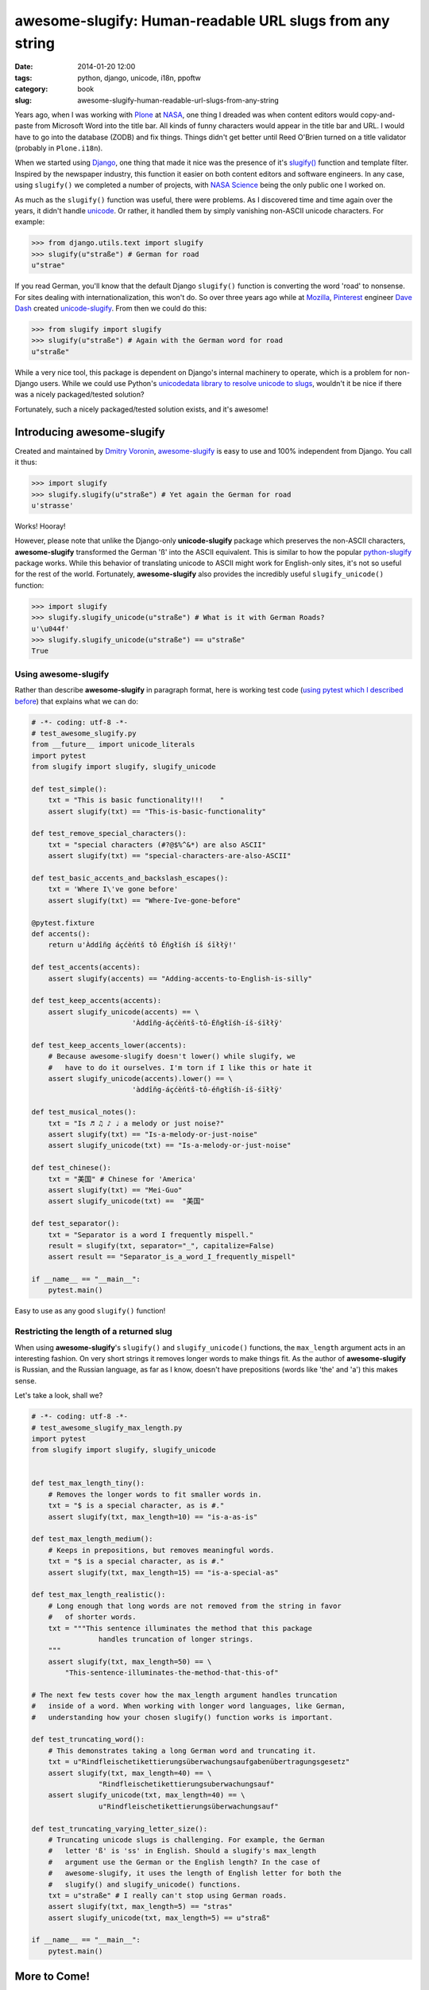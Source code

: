 =========================================================
awesome-slugify: Human-readable URL slugs from any string
=========================================================

:date: 2014-01-20 12:00
:tags: python, django, unicode, i18n, ppoftw
:category: book
:slug: awesome-slugify-human-readable-url-slugs-from-any-string

Years ago, when I was working with Plone_ at NASA_, one thing I dreaded was when content editors would copy-and-paste from Microsoft Word into the title bar. All kinds of funny characters would appear in the title bar and URL. I would have to go into the database (ZODB) and fix things. Things didn't get better until Reed O'Brien turned on a title validator (probably in ``Plone.i18n``).

.. _Plone: http://plone.org
.. _NASA: http://nasa.gov

When we started using Django_, one thing that made it nice was the presence of it's `slugify()`_ function and template filter. Inspired by the newspaper industry, this function it easier on both content editors and software engineers. In any case, using ``slugify()`` we completed a number of projects, with `NASA Science`_ being the only public one I worked on.

.. _Django: https://www.djangoproject.com
.. _`slugify()`: https://docs.djangoproject.com/en/dev/ref/utils/#module-django.utils.text
.. _`NASA Science`: http://science.nasa.gov/

As much as the ``slugify()`` function was useful, there were problems. As I discovered time and time again over the years, it didn't handle unicode_. Or rather, it handled them by simply vanishing non-ASCII unicode characters. For example:

.. _unicode: https://en.wikipedia.org/wiki/Unicode

.. code-block:: python

    >>> from django.utils.text import slugify
    >>> slugify(u"straße") # German for road
    u"strae"

If you read German, you'll know that the default Django ``slugify()`` function is converting the word 'road' to nonsense. For sites dealing with internationalization, this won't do. So over three years ago while at Mozilla_, Pinterest_ engineer `Dave Dash`_ created `unicode-slugify`_. From then we could do this:

.. _`Dave Dash`: https://twitter.com/davedash
.. _Pinterest: http://pinterest.com

.. _Mozilla: http://www.mozilla.org/
.. _`unicode-slugify`: https://pypi.python.org/pypi/unicode-slugify

.. code-block:: python

    >>> from slugify import slugify
    >>> slugify(u"straße") # Again with the German word for road
    u"straße"

While a very nice tool, this package is dependent on Django's internal machinery to operate, which is a problem for non-Django users. While we could use Python's `unicodedata library to resolve unicode to slugs`_, wouldn't it be nice if there was a nicely packaged/tested solution?

.. _`unicodedata library to resolve unicode to slugs`: http://flask.pocoo.org/snippets/5/

Fortunately, such a nicely packaged/tested solution exists, and it's awesome!

.. image:: https://s3.amazonaws.com/pydanny/awesome_slugify_django.jpg
   :name: Django Slug
   :align: center
   :alt: An Awesome Django slug

   
   

Introducing awesome-slugify
===========================

Created and maintained by `Dmitry Voronin`_, `awesome-slugify`_ is easy to use and 100% independent from Django. You call it thus:

.. _`Dmitry Voronin`: https://github.com/dimka665
.. _`awesome-slugify`: https://pypi.python.org/pypi/awesome-slugify

.. code-block:: python

    >>> import slugify
    >>> slugify.slugify(u"straße") # Yet again the German for road
    u'strasse'
    
Works! Hooray! 

However, please note that unlike the Django-only **unicode-slugify** package which preserves the non-ASCII characters, **awesome-slugify** transformed the German 'ß' into the ASCII equivalent. This is similar to how the popular `python-slugify`_ package works. While this behavior of translating unicode to ASCII might work for English-only sites, it's not so useful for the rest of the world. Fortunately, **awesome-slugify** also provides the incredibly useful ``slugify_unicode()`` function:

.. _`python-slugify`: https://pypi.python.org/pypi/python-slugify

.. code-block:: python

    >>> import slugify
    >>> slugify.slugify_unicode(u"straße") # What is it with German Roads?
    u'\u044f'
    >>> slugify.slugify_unicode(u"straße") == u"straße"
    True

Using awesome-slugify
---------------------

Rather than describe **awesome-slugify** in paragraph format, here is working test code (`using pytest which I described before`_) that explains what we can do:

.. _`using pytest which I described before`: http://pydanny.com/pytest-no-boilerplate-testing.html

.. code-block:: python
    
    # -*- coding: utf-8 -*-
    # test_awesome_slugify.py
    from __future__ import unicode_literals
    import pytest
    from slugify import slugify, slugify_unicode

    def test_simple():
        txt = "This is basic functionality!!!    "
        assert slugify(txt) == "This-is-basic-functionality"
    
    def test_remove_special_characters():
        txt = "special characters (#?@$%^&*) are also ASCII"
        assert slugify(txt) == "special-characters-are-also-ASCII"
    
    def test_basic_accents_and_backslash_escapes():
        txt = 'Where I\'ve gone before'
        assert slugify(txt) == "Where-Ive-gone-before"
    
    @pytest.fixture
    def accents():
        return u'Àddîñg áçćèńtš tô Éñgłïśh íš śīłłÿ!'
    
    def test_accents(accents):
        assert slugify(accents) == "Adding-accents-to-English-is-silly"
    
    def test_keep_accents(accents):
        assert slugify_unicode(accents) == \
                            'Àddîñg-áçćèńtš-tô-Éñgłïśh-íš-śīłłÿ'

    def test_keep_accents_lower(accents):
        # Because awesome-slugify doesn't lower() while slugify, we
        #   have to do it ourselves. I'm torn if I like this or hate it
        assert slugify_unicode(accents).lower() == \
                            'àddîñg-áçćèńtš-tô-éñgłïśh-íš-śīłłÿ'
                            
    def test_musical_notes():
        txt = "Is ♬ ♫ ♪ ♩ a melody or just noise?"
        assert slugify(txt) == "Is-a-melody-or-just-noise"
        assert slugify_unicode(txt) == "Is-a-melody-or-just-noise"
        
    def test_chinese():
        txt = "美国" # Chinese for 'America'
        assert slugify(txt) == "Mei-Guo"
        assert slugify_unicode(txt) ==  "美国" 

    def test_separator():
        txt = "Separator is a word I frequently mispell."
        result = slugify(txt, separator="_", capitalize=False)
        assert result == "Separator_is_a_word_I_frequently_mispell"
        
    if __name__ == "__main__":
        pytest.main()
        
Easy to use as any good ``slugify()`` function! 

Restricting the length of a returned slug
------------------------------------------

When using **awesome-slugify**'s ``slugify()`` and ``slugify_unicode()`` functions, the ``max_length`` argument acts in an interesting fashion. On very short strings it removes longer words to make things fit. As the author of **awesome-slugify** is Russian, and the Russian language, as far as I know, doesn't have prepositions (words like 'the' and 'a') this makes sense.

Let's take a look, shall we?

.. code-block:: python

    # -*- coding: utf-8 -*-
    # test_awesome_slugify_max_length.py
    import pytest
    from slugify import slugify, slugify_unicode
        
        
    def test_max_length_tiny():
        # Removes the longer words to fit smaller words in.
        txt = "$ is a special character, as is #."
        assert slugify(txt, max_length=10) == "is-a-as-is"

    def test_max_length_medium():
        # Keeps in prepositions, but removes meaningful words.
        txt = "$ is a special character, as is #."
        assert slugify(txt, max_length=15) == "is-a-special-as"

    def test_max_length_realistic():
        # Long enough that long words are not removed from the string in favor 
        #   of shorter words.
        txt = """This sentence illuminates the method that this package
                    handles truncation of longer strings.
        """
        assert slugify(txt, max_length=50) == \
            "This-sentence-illuminates-the-method-that-this-of"
            
    # The next few tests cover how the max_length argument handles truncation
    #   inside of a word. When working with longer word languages, like German,
    #   understanding how your chosen slugify() function works is important.
            
    def test_truncating_word():
        # This demonstrates taking a long German word and truncating it.
        txt = u"Rindfleischetikettierungsüberwachungsaufgabenübertragungsgesetz"
        assert slugify(txt, max_length=40) == \
                    "Rindfleischetikettierungsuberwachungsauf"
        assert slugify_unicode(txt, max_length=40) == \
                    u"Rindfleischetikettierungsüberwachungsauf"
                    
    def test_truncating_varying_letter_size():
        # Truncating unicode slugs is challenging. For example, the German 
        #   letter 'ß' is 'ss' in English. Should a slugify's max_length
        #   argument use the German or the English length? In the case of 
        #   awesome-slugify, it uses the length of English letter for both the 
        #   slugify() and slugify_unicode() functions.
        txt = u"straße" # I really can't stop using German roads.
        assert slugify(txt, max_length=5) == "stras"
        assert slugify_unicode(txt, max_length=5) == u"straß"
            
    if __name__ == "__main__":
        pytest.main()
        
More to Come!
==============

As demonstrated, **awesome-slugify** covers many common use cases. Nevertheless, stay tuned as tomorrow I'll cover how to write custom language ``slugify()`` functions using **awesome-slugify**.

.. _pip: http://www.pip-installer.org/